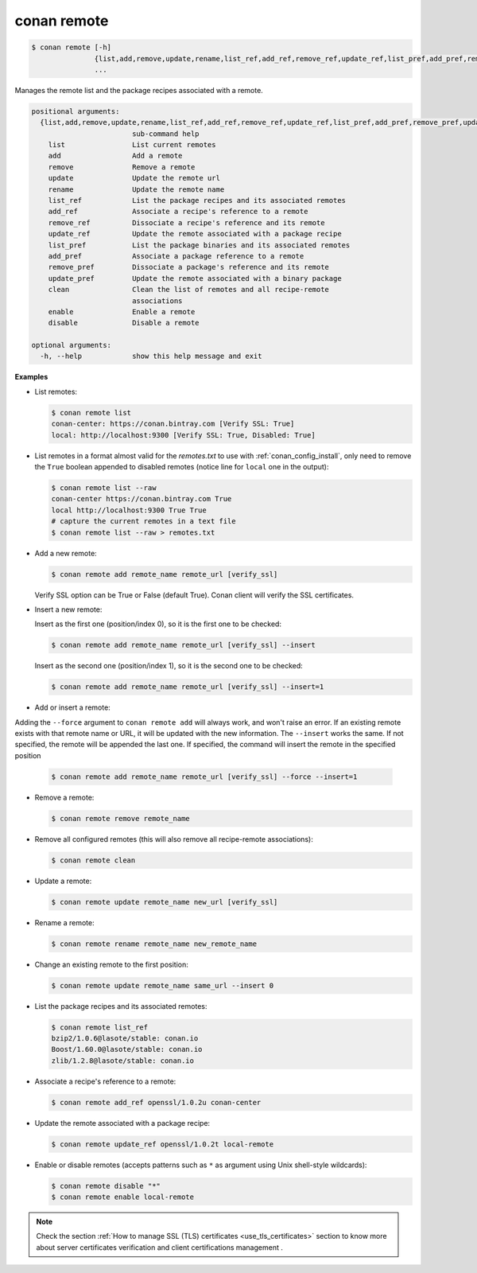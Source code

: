 
.. _conan_remote:

conan remote
============

.. code-block:: bash

    $ conan remote [-h]
                   {list,add,remove,update,rename,list_ref,add_ref,remove_ref,update_ref,list_pref,add_pref,remove_pref,update_pref,clean,enable,disable}
                   ...

Manages the remote list and the package recipes associated with a remote.

.. code-block:: text

    positional arguments:
      {list,add,remove,update,rename,list_ref,add_ref,remove_ref,update_ref,list_pref,add_pref,remove_pref,update_pref,clean,enable,disable}
                            sub-command help
        list                List current remotes
        add                 Add a remote
        remove              Remove a remote
        update              Update the remote url
        rename              Update the remote name
        list_ref            List the package recipes and its associated remotes
        add_ref             Associate a recipe's reference to a remote
        remove_ref          Dissociate a recipe's reference and its remote
        update_ref          Update the remote associated with a package recipe
        list_pref           List the package binaries and its associated remotes
        add_pref            Associate a package reference to a remote
        remove_pref         Dissociate a package's reference and its remote
        update_pref         Update the remote associated with a binary package
        clean               Clean the list of remotes and all recipe-remote
                            associations
        enable              Enable a remote
        disable             Disable a remote

    optional arguments:
      -h, --help            show this help message and exit


**Examples**

- List remotes:

  .. code-block:: bash

      $ conan remote list
      conan-center: https://conan.bintray.com [Verify SSL: True]
      local: http://localhost:9300 [Verify SSL: True, Disabled: True]

- List remotes in a format almost valid for the *remotes.txt* to use with :ref:`conan_config_install`, only need
  to remove the ``True`` boolean appended to disabled remotes (notice line for ``local`` one in the output):

  .. code-block:: bash

      $ conan remote list --raw
      conan-center https://conan.bintray.com True
      local http://localhost:9300 True True
      # capture the current remotes in a text file
      $ conan remote list --raw > remotes.txt

- Add a new remote:

  .. code-block:: bash

      $ conan remote add remote_name remote_url [verify_ssl]

  Verify SSL option can be True or False (default True). Conan client will verify the SSL
  certificates.

- Insert a new remote:

  Insert as the first one (position/index 0), so it is the first one to be checked:

  .. code-block:: bash

      $ conan remote add remote_name remote_url [verify_ssl] --insert

  Insert as the second one (position/index 1), so it is the second one to be checked:

  .. code-block:: bash

      $ conan remote add remote_name remote_url [verify_ssl] --insert=1


- Add or insert a remote:

Adding the ``--force`` argument to ``conan remote add`` will always work, and won't raise an error.
If an existing remote exists with that remote name or URL, it will be updated with the new information.
The ``--insert`` works the same. If not specified, the remote will be appended the last one. If specified,
the command will insert the remote in the specified position

  .. code-block:: bash

      $ conan remote add remote_name remote_url [verify_ssl] --force --insert=1


- Remove a remote:

  .. code-block:: bash

      $ conan remote remove remote_name

- Remove all configured remotes (this will also remove all recipe-remote associations):

  .. code-block:: bash

      $ conan remote clean

- Update a remote:

  .. code-block:: bash

      $ conan remote update remote_name new_url [verify_ssl]

- Rename a remote:

  .. code-block:: bash

      $ conan remote rename remote_name new_remote_name

- Change an existing remote to the first position:

  .. code-block:: bash

      $ conan remote update remote_name same_url --insert 0

- List the package recipes and its associated remotes:

  .. code-block:: bash

      $ conan remote list_ref
      bzip2/1.0.6@lasote/stable: conan.io
      Boost/1.60.0@lasote/stable: conan.io
      zlib/1.2.8@lasote/stable: conan.io

- Associate a recipe's reference to a remote:

  .. code-block:: bash

      $ conan remote add_ref openssl/1.0.2u conan-center

- Update the remote associated with a package recipe:

  .. code-block:: bash

      $ conan remote update_ref openssl/1.0.2t local-remote

- Enable or disable remotes (accepts patterns such as ``*`` as argument using Unix shell-style wildcards):

  .. code-block:: bash

      $ conan remote disable "*"
      $ conan remote enable local-remote

.. note::

   Check the section :ref:`How to manage SSL (TLS) certificates <use_tls_certificates>` section to
   know more about server certificates verification and client certifications management .
